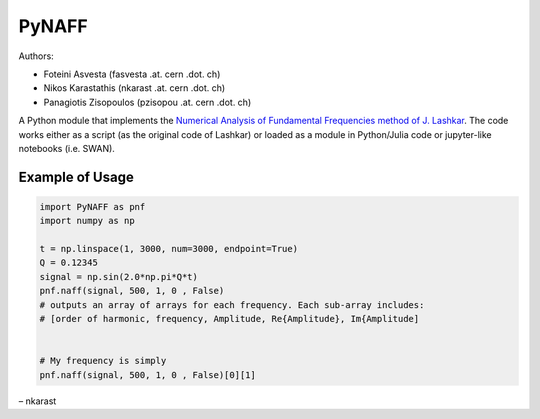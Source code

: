 PyNAFF
======

Authors:

-  Foteini Asvesta (fasvesta .at. cern .dot. ch)
-  Nikos Karastathis (nkarast .at. cern .dot. ch)
-  Panagiotis Zisopoulos (pzisopou .at. cern .dot. ch)

A Python module that implements the `Numerical Analysis of Fundamental
Frequencies method of J. Lashkar`_. The code works either as a script
(as the original code of Lashkar) or loaded as a module in Python/Julia
code or jupyter-like notebooks (i.e. SWAN).

Example of Usage
----------------

.. code:: python

   import PyNAFF as pnf
   import numpy as np

   t = np.linspace(1, 3000, num=3000, endpoint=True)
   Q = 0.12345
   signal = np.sin(2.0*np.pi*Q*t)
   pnf.naff(signal, 500, 1, 0 , False)
   # outputs an array of arrays for each frequency. Each sub-array includes:
   # [order of harmonic, frequency, Amplitude, Re{Amplitude}, Im{Amplitude]


   # My frequency is simply
   pnf.naff(signal, 500, 1, 0 , False)[0][1]

– nkarast

.. _Numerical Analysis of Fundamental Frequencies method of J. Lashkar: http://www.sciencedirect.com/science/article/pii/001910359090084M


